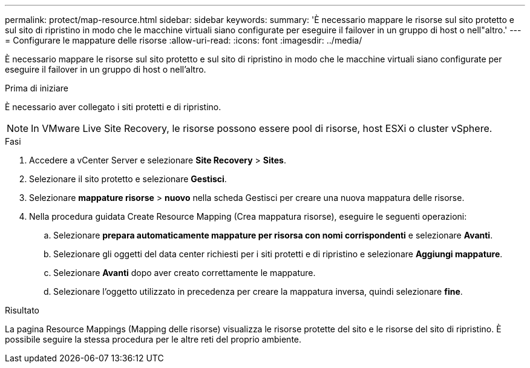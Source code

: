 ---
permalink: protect/map-resource.html 
sidebar: sidebar 
keywords:  
summary: 'È necessario mappare le risorse sul sito protetto e sul sito di ripristino in modo che le macchine virtuali siano configurate per eseguire il failover in un gruppo di host o nell"altro.' 
---
= Configurare le mappature delle risorse
:allow-uri-read: 
:icons: font
:imagesdir: ../media/


[role="lead"]
È necessario mappare le risorse sul sito protetto e sul sito di ripristino in modo che le macchine virtuali siano configurate per eseguire il failover in un gruppo di host o nell'altro.

.Prima di iniziare
È necessario aver collegato i siti protetti e di ripristino.


NOTE: In VMware Live Site Recovery, le risorse possono essere pool di risorse, host ESXi o cluster vSphere.

.Fasi
. Accedere a vCenter Server e selezionare *Site Recovery* > *Sites*.
. Selezionare il sito protetto e selezionare *Gestisci*.
. Selezionare *mappature risorse* > *nuovo* nella scheda Gestisci per creare una nuova mappatura delle risorse.
. Nella procedura guidata Create Resource Mapping (Crea mappatura risorse), eseguire le seguenti operazioni:
+
.. Selezionare *prepara automaticamente mappature per risorsa con nomi corrispondenti* e selezionare *Avanti*.
.. Selezionare gli oggetti del data center richiesti per i siti protetti e di ripristino e selezionare *Aggiungi mappature*.
.. Selezionare *Avanti* dopo aver creato correttamente le mappature.
.. Selezionare l'oggetto utilizzato in precedenza per creare la mappatura inversa, quindi selezionare *fine*.




.Risultato
La pagina Resource Mappings (Mapping delle risorse) visualizza le risorse protette del sito e le risorse del sito di ripristino. È possibile seguire la stessa procedura per le altre reti del proprio ambiente.
